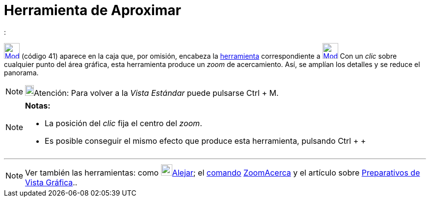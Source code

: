 = Herramienta de Aproximar
:page-en: tools/Zoom_In
ifdef::env-github[:imagesdir: /es/modules/ROOT/assets/images]

:

xref:/Generales.adoc[image:32px-Mode_zoomin.svg.png[Mode zoomin.svg,width=32,height=32]] [.small]#(código 41)# aparece
en la caja que, por omisión, encabeza la xref:/Herramientas.adoc[herramienta] correspondiente a
xref:/tools/Desplaza_Vista_Gráfica.adoc[image:32px-Mode_translateview.svg.png[Mode
translateview.svg,width=32,height=32]] Con un _clic_ sobre cualquier punto del área gráfica, esta herramienta produce un
_zoom_ de acercamiento. Así, se amplían los detalles y se reduce el panorama.

[NOTE]
====

image:18px-Bulbgraph.png[Bulbgraph.png,width=18,height=22]Atención: Para volver a la _Vista Estándar_ puede pulsarse
[.kcode]#Ctrl# + [.kcode]#M#.

====

[NOTE]
====

*Notas:*

* La posición del _clic_ fija el centro del _zoom_.
* Es posible conseguir el mismo efecto que produce esta herramienta, pulsando [.kcode]#Ctrl# + [.kcode]#+#

====

'''''

[NOTE]
====

Ver también las herramientas: como xref:/tools/Alejar.adoc[image:23px-Mode_zoomout.svg.png[Mode
zoomout.svg,width=23,height=23]]xref:/tools/Alejar.adoc[Alejar]; el xref:/Comandos.adoc[comando]
xref:/commands/ZoomAcerca.adoc[ZoomAcerca] y el artículo sobre xref:/Preparativos_de_la_Vista_Gráfica.adoc[Preparativos
de Vista Gráfica]..

====
